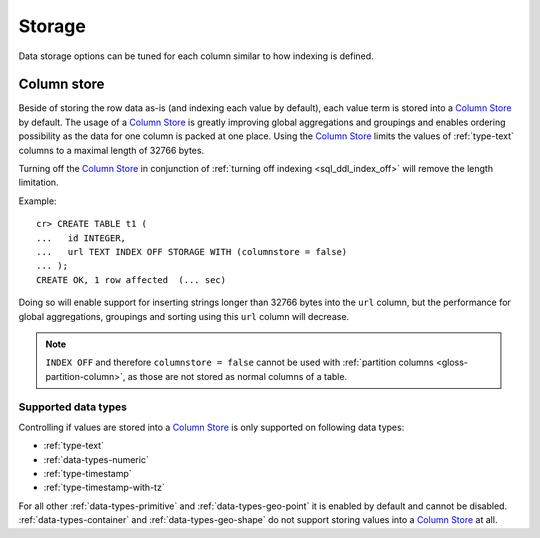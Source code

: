 .. _ddl-storage:

=======
Storage
=======

Data storage options can be tuned for each column similar to how indexing is defined.

.. _ddl-storage-columnstore:

Column store
============

Beside of storing the row data as-is (and indexing each value by default), each
value term is stored into a `Column Store`_ by default. The usage of a `Column
Store`_ is greatly improving global aggregations and groupings and enables
ordering possibility as the data for one column is packed at one place. Using
the `Column Store`_ limits the values of :ref:`type-text` columns to a maximal
length of 32766 bytes.

Turning off the `Column Store`_ in conjunction of :ref:`turning off indexing
<sql_ddl_index_off>` will remove the length limitation.

Example:
::

    cr> CREATE TABLE t1 (
    ...   id INTEGER,
    ...   url TEXT INDEX OFF STORAGE WITH (columnstore = false)
    ... );
    CREATE OK, 1 row affected  (... sec)

Doing so will enable support for inserting strings longer than 32766 bytes into
the ``url`` column, but the performance for global aggregations, groupings and
sorting using this ``url`` column will decrease.

.. NOTE::

    ``INDEX OFF`` and therefore ``columnstore = false`` cannot be used with
    :ref:`partition columns <gloss-partition-column>`, as those are not stored
    as normal columns of a table.

.. hide:

    cr> drop table t1;
    DROP OK, 1 row affected  (... sec)

Supported data types
--------------------

Controlling if values are stored into a `Column Store`_ is only supported on
following data types:

- :ref:`type-text`
- :ref:`data-types-numeric`
- :ref:`type-timestamp`
- :ref:`type-timestamp-with-tz`

For all other :ref:`data-types-primitive` and :ref:`data-types-geo-point` it is
enabled by default and cannot be disabled. :ref:`data-types-container` and
:ref:`data-types-geo-shape` do not support storing values into a
`Column Store`_ at all.

.. _Column Store: https://en.wikipedia.org/wiki/Column-oriented_DBMS
